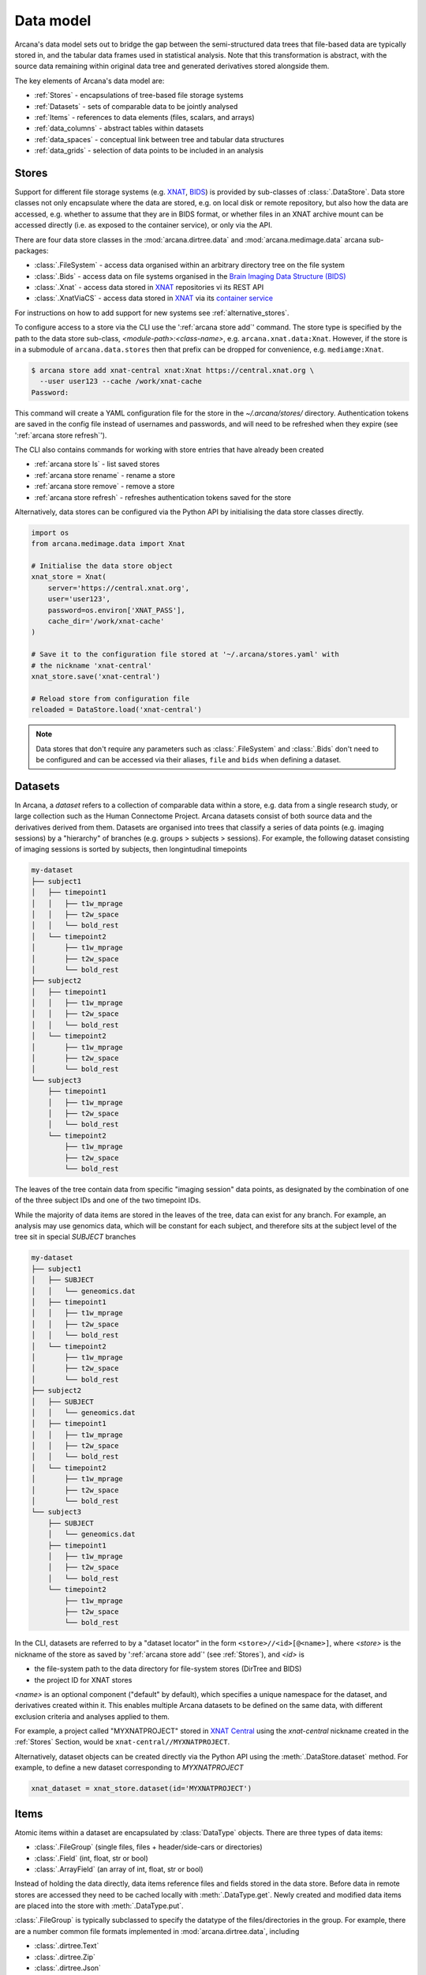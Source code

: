 Data model
==========

Arcana's data model sets out to bridge the gap between
the semi-structured data trees that file-based data are typically stored in,
and the tabular data frames used in statistical analysis. Note that this
transformation is abstract, with the source data remaining within original data
tree and generated derivatives stored alongside them.

The key elements of Arcana's data model are:

* :ref:`Stores` - encapsulations of tree-based file storage systems
* :ref:`Datasets` - sets of comparable data to be jointly analysed
* :ref:`Items` - references to data elements (files, scalars, and arrays)
* :ref:`data_columns` - abstract tables within datasets
* :ref:`data_spaces` - conceptual link between tree and tabular data structures
* :ref:`data_grids` - selection of data points to be included in an analysis


Stores
------

Support for different file storage systems (e.g. `XNAT <https://xnat.org>`__, `BIDS <https://bids.neuroimaging.io>`__)
is provided by sub-classes of :class:`.DataStore`. Data store
classes not only encapsulate where the data are stored, e.g. on local disk or
remote repository, but also how the data are accessed, e.g. whether to assume that
they are in BIDS format, or whether files in an XNAT archive mount can be
accessed directly (i.e. as exposed to the container service), or only via the API.

There are four data store classes in the :mod:`arcana.dirtree.data`
and :mod:`arcana.medimage.data` arcana sub-packages:

* :class:`.FileSystem` - access data organised within an arbitrary directory tree on the file system
* :class:`.Bids` - access data on file systems organised in the `Brain Imaging Data Structure (BIDS) <https://bids.neuroimaging.io/>`__
* :class:`.Xnat` - access data stored in XNAT_ repositories vi its REST API
* :class:`.XnatViaCS` - access data stored in XNAT_ via its `container service <https://wiki.xnat.org/container-service/using-the-container-service-122978908.html>`_

For instructions on how to add support for new systems see :ref:`alternative_stores`.

To configure access to a store via the CLI use the ':ref:`arcana store add`' command.
The store type is specified by the path to the data store sub-class,
*<module-path>:<class-name>*,  e.g. ``arcana.xnat.data:Xnat``.
However, if the store is in a submodule of ``arcana.data.stores`` then that
prefix can be dropped for convenience, e.g. ``mediamge:Xnat``.

.. code-block:: console

    $ arcana store add xnat-central xnat:Xnat https://central.xnat.org \
      --user user123 --cache /work/xnat-cache
    Password:

This command will create a YAML configuration file for the store in the
`~/.arcana/stores/` directory. Authentication tokens are saved in the config
file instead of usernames and passwords, and will need to be
refreshed when they expire (see ':ref:`arcana store refresh`').

The CLI also contains commands for working with store entries that have already
been created

* :ref:`arcana store ls` - list saved stores
* :ref:`arcana store rename` - rename a store
* :ref:`arcana store remove` - remove a store
* :ref:`arcana store refresh` - refreshes authentication tokens saved for the store

Alternatively, data stores can be configured via the Python API by initialising the
data store classes directly.

.. code-block:: python

    import os
    from arcana.medimage.data import Xnat

    # Initialise the data store object
    xnat_store = Xnat(
        server='https://central.xnat.org',
        user='user123',
        password=os.environ['XNAT_PASS'],
        cache_dir='/work/xnat-cache'
    )

    # Save it to the configuration file stored at '~/.arcana/stores.yaml' with
    # the nickname 'xnat-central'
    xnat_store.save('xnat-central')

    # Reload store from configuration file
    reloaded = DataStore.load('xnat-central')

.. note::

    Data stores that don't require any parameters such as :class:`.FileSystem` and
    :class:`.Bids` don't need to be configured and can be accessed via their aliases,
    ``file`` and ``bids`` when defining a dataset.

.. _datasets:

Datasets
--------

In Arcana, a *dataset* refers to a collection of comparable data within a store,
e.g. data from a single research study, or large collection such as the
Human Connectome Project. Arcana datasets consist of both source data and the
derivatives derived from them. Datasets are organised into trees that classify a
series of data points (e.g. imaging sessions) by a "hierarchy" of branches
(e.g. groups > subjects > sessions). For example, the following dataset consisting
of imaging sessions is sorted by subjects, then longintudinal timepoints

.. code-block::

    my-dataset
    ├── subject1
    │   ├── timepoint1
    │   │   ├── t1w_mprage
    │   │   ├── t2w_space
    │   │   └── bold_rest
    │   └── timepoint2
    │       ├── t1w_mprage
    │       ├── t2w_space
    │       └── bold_rest
    ├── subject2
    │   ├── timepoint1
    │   │   ├── t1w_mprage
    │   │   ├── t2w_space
    │   │   └── bold_rest
    │   └── timepoint2
    │       ├── t1w_mprage
    │       ├── t2w_space
    │       └── bold_rest
    └── subject3
        ├── timepoint1
        │   ├── t1w_mprage
        │   ├── t2w_space
        │   └── bold_rest
        └── timepoint2
            ├── t1w_mprage
            ├── t2w_space
            └── bold_rest

The leaves of the tree contain data from specific "imaging session" data points,
as designated by the combination of one of the three subject IDs and
one of the two timepoint IDs.

While the majority of data items are stored in the leaves of the tree,
data can exist for any branch. For example, an analysis may use
genomics data, which will be constant for each subject, and therefore sits at
the subject level of the tree sit in special *SUBJECT* branches

.. code-block::

    my-dataset
    ├── subject1
    │   ├── SUBJECT
    │   │   └── geneomics.dat
    │   ├── timepoint1
    │   │   ├── t1w_mprage
    │   │   ├── t2w_space
    │   │   └── bold_rest
    │   └── timepoint2
    │       ├── t1w_mprage
    │       ├── t2w_space
    │       └── bold_rest
    ├── subject2
    │   ├── SUBJECT
    │   │   └── geneomics.dat
    │   ├── timepoint1
    │   │   ├── t1w_mprage
    │   │   ├── t2w_space
    │   │   └── bold_rest
    │   └── timepoint2
    │       ├── t1w_mprage
    │       ├── t2w_space
    │       └── bold_rest
    └── subject3
        ├── SUBJECT
        │   └── geneomics.dat
        ├── timepoint1
        │   ├── t1w_mprage
        │   ├── t2w_space
        │   └── bold_rest
        └── timepoint2
            ├── t1w_mprage
            ├── t2w_space
            └── bold_rest


In the CLI, datasets are referred to by a "dataset locator" in the form
``<store>//<id>[@<name>]``, where *<store>* is the nickname of the store as saved by
':ref:`arcana store add`' (see :ref:`Stores`), and *<id>* is

* the file-system path to the data directory for file-system stores (DirTree and BIDS)
* the project ID for XNAT stores

*<name>* is an optional component ("default" by default), which specifies a
unique namespace for the dataset, and derivatives created within it. This enables
multiple Arcana datasets to be defined on the same data, with different exclusion
criteria and analyses applied to them.

For example, a project called "MYXNATPROJECT" stored in
`XNAT Central <https://central.xnat.org>`__ using the *xnat-central* nickname
created in the :ref:`Stores` Section, would be ``xnat-central//MYXNATPROJECT``.

Alternatively, dataset objects can be created directly via the Python API using
the :meth:`.DataStore.dataset` method. For example, to define a new dataset
corresponding to *MYXNATPROJECT*

.. code-block:: python

    xnat_dataset = xnat_store.dataset(id='MYXNATPROJECT')

.. _data_formats:

Items
-----

Atomic items within a dataset are encapsulated by :class:`DataType` objects.
There are three types of data items:

* :class:`.FileGroup` (single files, files + header/side-cars or directories)
* :class:`.Field` (int, float, str or bool)
* :class:`.ArrayField` (an array of int, float, str or bool)

Instead of holding the data directly, data items reference files and
fields stored in the data store. Before data in remote stores
are accessed they need to be cached locally with :meth:`.DataType.get`.
Newly created and modified data items are placed into the store with
:meth:`.DataType.put`.

:class:`.FileGroup` is typically subclassed to specify the datatype of the
files/directories in the group. For example, there are a number common file
formats implemented in :mod:`arcana.dirtree.data`, including

* :class:`.dirtree.Text`
* :class:`.dirtree.Zip`
* :class:`.dirtree.Json`
* :class:`.dirtree.Directory`

File-group classes specify the extensions of the expected files/directories,
converters from alternative file formats, and may
also contain methods for accessing the headers and the contents of files
where applicable (e.g. :class:`.medimage.Dicom` and :class:`.medimage.NiftiGzX`).
Where a converter is specified from an alternative file format is specified,
Arcana will automatically run the conversion between the format required by
a pipeline and that stored in the data store. See :ref:`adding_formats` for detailed
instructions on how to specify new file formats and converters between them.

As with data stores, file formats are specified in the CLI by *<module-path>:<class-name>*,
e.g. ``arcana.dirtree.data:Text``. However, if the datatype is the standard extension
location, i.e. ``arcana.<extension>.data`` then *<module-path>* can be just the
extension name, e.g. ``common:Text``.


.. _data_columns:

Frames: Rows and Columns
-------------------------

Before data within a dataset can be manipulated by Arcana, they must be
assigned to a data frame. The "rows" of a data frame correspond to nodes
across a single layer of the data tree, such as

* imaging sessions
* subjects
* study groups (e.g. 'test' or 'control')

and the "columns" are slices of comparable data items across each row, e.g.

* T1-weighted MR acquisition for each imaging session
* a genetic test for each subject
* an fMRI activation map derived for each study group.

.. TODO: visualisation of data frame

A data frame is defined by adding "source" columns to access existing
(typically acquired) data, and "sink" columns to define where
derivatives will be stored within the data tree. The "row frequency" argument
of the column (e.g. per 'session', 'subject', etc...) specifies which data frame
the column belongs to. The datatype of a column's member items (see :ref:`Items`)
must be consistent and is also specified when the column is created.

The data items (e.g. files, scans) within a source column do not need to have
consistent labels throughout the dataset although it makes it easier where possible.
To handle the case of inconsistent labelling, source columns can match single items
in each row of the frame based on several criteria:

* **path** - label for the file-group or field
    * scan type for XNAT stores
    * relative file path from row sub-directory for file-system/BIDS stores
    * is treated as a regular-expression if the `is_regex` flag is set.
* **quality threshold** - the minimum quality for the item to be included
    * only applicable for XNAT_ stores, where the quality can be set by UI or API
* **header values** - header values are sometimes needed to distinguish file
    * only available for selected item formats such as :class:`.medimage.Dicom`
* **order** - the order that an item appears the data row
    * e.g. first T1-weighted scan that meets all other criteria in a session
    * only applicable for XNAT_ stores

If no items, or multiple items are matched, then an error is raised. The *order*
flag, can be used to select one of muliple valid options.

The ``path`` argument provided to sink columns defines where derived data will
be stored within the dataset:

* the resource name for XNAT stores.
* the relative path to the target location for file-system stores

Each column is assigned a name when it is created, which is used when
connecting pipeline inputs and outputs to the dataset and accessing the data directly.
The column name is used as the default value for the path of sink columns.

Use the ':ref:`arcana dataset add-source`' and ':ref:`arcana dataset add-sink`'
commands to add columns to a dataset using the CLI.

.. code-block:: console

    $ arcana dataset add-source 'xnat-central//MYXNATPROJECT' T1w \
      medimage:Dicom --path '.*t1_mprage.*' \
      --order 1 --quality usable --regex

    $ arcana dataset add-sink 'file///data/imaging/my-project' fmri_activation_map \
      medimage:NiftiGz --row-frequency group


Alternatively, the :meth:`.Dataset.add_source` and :meth:`.Dataset.add_sink`
methods can be used directly to add sources and sinks via the Python API.

.. code-block:: python

    from arcana.medimage.data import Clinical
    from arcana.medimage.data import Dicom, NiftiGz

    xnat_dataset.add_source(
        name='T1w',
        path=r'.*t1_mprage.*'
        datatype=Dicom,
        order=1,
        quality_threshold='usable',
        is_regex=True
    )

    fs_dataset.add_sink(
        name='brain_template',
        datatype=NiftiGz,
        row_frequency='group'
    )

To access the data in the columns once they are defined use the ``Dataset[]``
operator

.. code-block:: python

    import matplotlib.pyplot as plt
    from arcana.core.data.set import Dataset

    # Get a column containing all T1-weighted MRI images across the dataset
    xnat_dataset = Dataset.load('xnat-central//MYXNATPROJECT')
    t1w = xnat_dataset['T1w']

    # Plot a slice of the image data from a Subject sub01's imaging session
    # at Timepoint T2. (Note: such data access is only available for selected
    # data formats that have convenient Python readers)
    plt.imshow(t1w['T2', 'sub01'].data[:, :, 30])


One of the main benefits of using datasets in BIDS_ datatype is that the names
and file formats of the data are strictly defined. This allows the :class:`.Bids`
data store object to automatically add sources to the dataset when it is
initialised.

.. code-block:: python

    from arcana.bids.data import Bids
    from arcana.dirtree.data import FileSystem
    from arcana.medimage.data import Clinical

    bids_dataset = Bids().dataset(
        id='/data/openneuro/ds00014')

    # Print dimensions of T1-weighted MRI image for Subject 'sub01'
    print(bids_dataset['T1w']['sub01'].header['dim'])


.. _data_spaces:

Spaces
------

In addition to data frames corresponding to row frequencies that explicitly
appear in the hierarchy of the data tree (see :ref:`data_columns`),
there are a number of frames that are implied and may be needed to store
derivatives of a particular analysis. In clinical imaging research studies/trials,
imaging sessions are classified by the subject who was scanned and, if applicable,
the longitudinal timepoint. The subjects themselves are often classified by which
group they belong to. Therefore, we can factor imaging session
classifications into

* **group** - study group (e.g. 'test' or 'control')
* **member** - ID relative to group
    * can be arbitrary or used to signify control-matched pairs
    * e.g. the '03' in 'TEST03' & 'CONT03' pair of control-matched subject IDs
* **timepoint** - longintudinal timepoint

In Arcana, these primary classifiers are conceptualised as "axes" of a
"data space", in which data points (e.g. imaging sessions) are
laid out on a grid.

.. TODO: grid image to go here

Depending on the hierarchy of the data tree, data belonging to these
axial frequencies may or may not have a corresponding branch to be stored in.
In these cases, new branches are created off the root of the tree to
hold the derivatives. For example, average trial performance data, calculated
at each timepoint and the age difference between matched-control pairs, would
need to be stored in new sub-branches for timepoints and members, respectively.

.. code-block::

    my-dataset
    ├── TIMEPOINT
    │   ├── timepoint1
    │   │   └── avg_trial_performance
    │   └── timepoint2
    │       └── avg_trial_performance
    ├── MEMBER
    │   ├── member1
    │   │   └── age_diff
    │   └── member2
    │       └── age_diff
    ├── group1
    │   ├── member1
    │   │   ├── timepoint1
    │   │   │   ├── t1w_mprage
    │   │   │   ├── t2w_space
    │   │   │   └── bold_rest
    │   │   └── timepoint2
    │   │       ├── t1w_mprage
    │   │       ├── t2w_space
    │   │       └── bold_rest
    │   └── member2
    │       ├── timepoint1
    │       │   ├── t1w_mprage
    │       │   ├── t2w_space
    │       │   └── bold_rest
    │       └── timepoint2
    │           ├── t1w_mprage
    │           ├── t2w_space
    │           └── bold_rest
    └── group2
        |── member1
        │   ├── timepoint1
        │   │   ├── t1w_mprage
        │   │   ├── t2w_space
        │   │   └── bold_rest
        │   └── timepoint2
        │       ├── t1w_mprage
        │       ├── t2w_space
        │       └── bold_rest
        └── member2
            ├── timepoint1
            │   ├── t1w_mprage
            │   ├── t2w_space
            │   └── bold_rest
            └── timepoint2
                ├── t1w_mprage
                ├── t2w_space
                └── bold_rest

In this framework, ``subject`` IDs are equivalent to the combination of
``group + member`` IDs and ``session`` IDs are equivalent to the combination of
``group + member + timepoint`` IDs. There are,  2\ :sup:`N` combinations of
the axial frequencies for a given data tree, where ``N`` is the depth of the tree
(i.e. ``N=3`` in this case).

.. TODO: 3D plot of grid

Note that the grid of a particular dataset can have a single point along any
given dimension (e.g. one study group or timepoint) and still exist in the data
space. Therefore, when creating data spaces it is better to be inclusive of
potential categories to make them more general.

.. TODO: another 3D grid plot

All combinations of the data spaces axes are given a name within
:class:`.DataSpace` enums. In the case of the :class:`.medimage.Clinical`
data space, the members are

* **group** (group)
* **member** (member)
* **timepoint** (timepoint)
* **session** (member + group + timepoint),
* **subject** (member + group)
* **batch** (group + timepoint)
* **matchedpoint** (member + timepoint)
* **dataset** ()

If they are not present in the data tree, alternative row frequencies are
stored in new branches under the dataset root, in the same manner as data space
axes

.. code-block::

    my-dataset
    ├── BATCH
    │   ├── group1_timepoint1
    │   │   └── avg_connectivity
    │   ├── group1_timepoint2
    │   │   └── avg_connectivity
    │   ├── group2_timepoint1
    │   │   └── avg_connectivity
    │   └── group2_timepoint2
    │       └── avg_connectivity
    ├── MATCHEDPOINT
    │   ├── member1_timepoint1
    │   │   └── comparative_trial_performance
    │   ├── member1_timepoint2
    │   │   └── comparative_trial_performance
    │   ├── member2_timepoint1
    │   │   └── comparative_trial_performance
    │   └── member2_timepoint2
    │       └── comparative_trial_performance
    ├── group1
    │   ├── member1
    │   │   ├── timepoint1
    │   │   │   ├── t1w_mprage
    │   │   │   ├── t2w_space
    │   │   │   └── bold_rest
    │   │   └── timepoint2
    │   │       ├── t1w_mprage
    │   │       ├── t2w_space
    │   │       └── bold_rest
    │   └── member2
    │       ├── timepoint1
    │       │   ├── t1w_mprage
    │       │   ├── t2w_space
    │       │   └── bold_rest
    │       └── timepoint2
    │           ├── t1w_mprage
    │           ├── t2w_space
    │           └── bold_rest
    └── group2
        |── member1
        │   ├── timepoint1
        │   │   ├── t1w_mprage
        │   │   ├── t2w_space
        │   │   └── bold_rest
        │   └── timepoint2
        │       ├── t1w_mprage
        │       ├── t2w_space
        │       └── bold_rest
        └── member2
            ├── timepoint1
            │   ├── t1w_mprage
            │   ├── t2w_space
            │   └── bold_rest
            └── timepoint2
                ├── t1w_mprage
                ├── t2w_space
                └── bold_rest

.. TODO Should include example of weird data hierarchy using these frequencies
.. and how the layers add to one another

For stores that support datasets with arbitrary tree structures
(i.e. :class:`.FileSystem`), the "data space" and the hierarchy of layers
in the data tree needs to be provided. Data spaces are explained in more
detail in :ref:`data_spaces`. However, for the majority of datasets in the
medical imaging field, the :class:`arcana.medimage.data.Clinical` space is
appropriate.

.. code-block:: python

    from arcana.dirtree.data import FileSystem
    from arcana.medimage.data import Clinical

    fs_dataset = FileSystem().dataset(
        id='/data/imaging/my-project',
        # Define the hierarchy of the dataset in which imaging session
        # sub-directories are separated into directories via their study group
        # (i.e. test & control)
        space=Clinical,
        hierarchy=['group', 'session'])

For datasets where the fundamental hierarchy of the storage system is fixed
(e.g. XNAT), you may need to infer the data point IDs along an axis
by decomposing a branch label following a given naming convention.
This is specified via the ``id-inference`` argument to the dataset definition.
For example, given a an XNAT project with the following structure and a naming
convention where the subject ID is composed of the group and member ID,
*<GROUPID><MEMBERID>*, and the session ID is composed of the subject ID and timepoint,
*<SUBJECTID>_MR<TIMEPOINTID>*

.. code-block::

    MY_XNAT_PROJECT
    ├── TEST01
    │   └── TEST01_MR01
    │       ├── t1w_mprage
    │       └── t2w_space
    ├── TEST02
    │   └── TEST02_MR01
    │       ├── t1w_mprage
    │       └── t2w_space
    ├── CONT01
    │   └── CONT01_MR01
    │       ├── t1w_mprage
    │       └── t2w_space
    └── CONT02
        └── CONT02_MR01
            ├── t1w_mprage
            └── t2w_space

IDs for group, member and timepoint can be inferred from the subject and session
IDs, by providing the frequency of the ID to decompose and a
regular-expression (in Python syntax) to decompose it with. The regular
expression should contain named groups that correspond to row frequencies of
the IDs to be inferred, e.g.

.. code-block:: console

    $ arcana dataset define 'xnat-central//MYXNATPROJECT' \
      --id-inference subject '(?P<group>[A-Z]+)_(?P<member>\d+)' \
      --id-inference session '[A-Z0-9]+_MR(?P<timepoint>\d+)'

.. _data_grids:

Grids
-----

Often there are data points that need to be removed from a given
analysis due to missing or corrupted data. Such sections need to be removed
in a way that the data points still lie on a rectangular grid within the
data space (see :ref:`data_spaces`) so derivatives computed over a given axis
or axes are drawn from comparable number of data points.

.. note::
    Somewhat confusingly the "data points" referred to in this section
    actually correspond to "data rows" in the frames used in analyses.
    However, you can think of a 2 or 3 (or higher) dimensional grid as
    being flattened out into a 1D array to form a data frame in the
    same way as numpy's ``ravel()`` method does to higher dimensional
    arrays. The different types of data collected at each data point
    (e.g. imaging session) can then be visuallised as expanding out to
    form the row of the data frame.

The ``--exclude`` option is used to specify the data points to exclude from
a dataset.

.. TODO image of excluding points in grid

.. code-block:: console

    $ arcana dataset define 'file///data/imaging/my-project@manually_qcd' \
      medimage:Clinical subject session \
      --exclude member 03,11,27


The ``include`` argument is the inverse of exclude and can be more convenient when
you only want to select a small sample or split the dataset into sections.
``include`` can be used in conjunction with ``exclude`` but not for the same
frequencies.

.. code-block:: console

    $ arcana dataset define 'file///data/imaging/my-project@manually_qcd' \
      medimage:Clinical subject session \
      --exclude member 03,11,27 \
      --include timepoint 1,2

You may want multiple dataset definitions for a given project/directory,
for different analyses e.g. with different subsets of IDs depending on which
scans have passed quality control, or to define training and test datasets
for machine learning. To keep these analyses separate, you can
assign a dataset definition a name, which is used differentiate between multiple
definitions stored in the same dataset project/directory. To do this via the
CLI, append the name to the dataset's ID string separated by '::', e.g.

.. code-block:: console

    $ arcana dataset define 'file///data/imaging/my-project@training' \
      medimage:Clinical group subject \
      --include member 10:20


.. _Arcana: https://arcana.readthedocs.io
.. _XNAT: https://xnat.org
.. _BIDS: https://bids.neuroimaging.io
